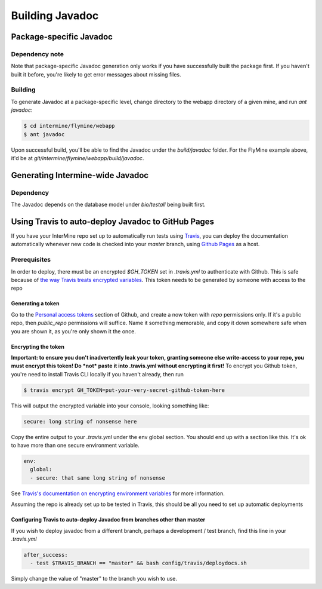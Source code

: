 Building Javadoc
=================

Package-specific Javadoc
------------------------

Dependency note
~~~~~~~~~~~~~~~
Note that package-specific Javadoc generation only works if you have successfully built the package first. If you haven't built it before, you're likely to get error messages about missing files.

Building
~~~~~~~~~
To generate Javadoc at a package-specific level, change directory to the webapp directory of a given mine, and run `ant javadoc`:

.. code-block:: bash

  $ cd intermine/flymine/webapp
  $ ant javadoc

Upon successful build, you'll be able to find the Javadoc under the `build/javadoc` folder. For the FlyMine example above, it'd be at `git/intermine/flymine/webapp/build/javadoc`.

Generating Intermine-wide Javadoc
------------------------------------

Dependency
~~~~~~~~~~
The Javadoc depends on the database model under `bio/testall` being built first.

Using Travis to auto-deploy Javadoc to GitHub Pages
--------------------------------------------------------------------------------
If you have your InterMine repo set up to automatically run tests using `Travis <https://travis-ci.org>`_, you can deploy the documentation automatically whenever new code is checked into your `master` branch, using `Github Pages <https://pages.github.com/>`_ as a host.

Prerequisites
~~~~~~~~~~~~~
In order to deploy, there must be an encrypted `$GH_TOKEN` set in `.travis.yml` to authenticate with Github. This is safe because of `the way Travis treats encrypted variables <https://docs.travis-ci.com/user/environment-variables/#Encrypted-Variables>`_. This token needs to be generated by someone with access to the repo

Generating a token
____________________
Go to the `Personal access tokens <https://github.com/settings/tokens/new>`_ section of Github, and create a now token with `repo` permissions only. If it's a public repo, then `public_repo` permissions will suffice. Name it something memorable, and copy it down somewhere safe when you are shown it, as you're only shown it the once.

Encrypting the token
______________________
**Important: to ensure you don't inadvertently leak your token, granting someone else write-access to your repo, you must encrypt this token! Do *not* paste it into .travis.yml without encrypting it first!**
To encrypt you Github token, you're need to install Travis CLI locally if you haven't already, then run

.. code-block:: bash

  $ travis encrypt GH_TOKEN=put-your-very-secret-github-token-here

This will output the encrypted variable into your console, looking something like:

.. code-block:: bash

  secure: long string of nonsense here

Copy the entire output to your `.travis.yml` under the env global section. You should end up with a section like this. It's ok to have more than one secure environment variable.

.. code-block:: bash

  env:
    global:
    - secure: that same long string of nonsense

See `Travis's documentation on encrypting environment variables <https://docs.travis-ci.com/user/encryption-keys/>`_ for more information.

Assuming the repo is already set up to be tested in Travis, this should be all you need to set up automatic deployments

Configuring Travis to auto-deploy Javadoc from branches other than master
_____________________________________________________________________________
If you wish to deploy javadoc from a different branch, perhaps a development / test branch, find this line in your `.travis.yml`

.. code-block:: bash

  after_success:
    - test $TRAVIS_BRANCH == "master" && bash config/travis/deploydocs.sh

Simply change the value of "master" to the branch you wish to use. 

